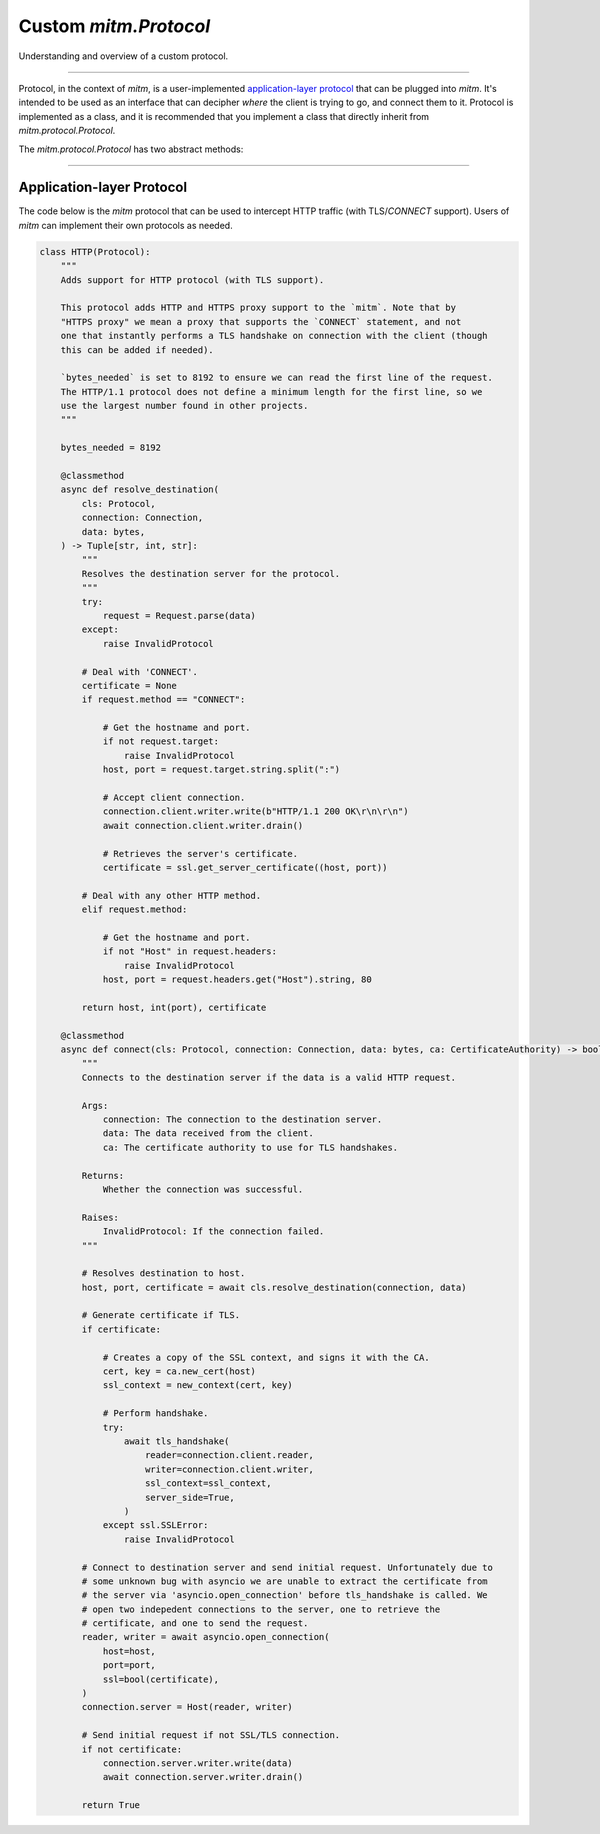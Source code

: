 ######################
Custom `mitm.Protocol`
######################

Understanding and overview of a custom protocol. 

----

Protocol, in the context of `mitm`, is a user-implemented `application-layer protocol <https://en.wikipedia.org/wiki/Application_layer>`_ that can be plugged into `mitm`. It's intended to be used as an interface that can decipher *where* the client is trying to go, and connect them to it.  Protocol is implemented as a class, and it is recommended that you implement a class that directly inherit from `mitm.protocol.Protocol`.

The `mitm.protocol.Protocol` has two abstract methods: 

.. class:: mitm.Protocol

    .. attribute:: bytes_needed

            Class attribute that specifies how many bytes are needed to determine the protocol.

    .. method:: resolve_destination(cls: Protocol, connection: Connection, data: bytes)
            :async:
            :staticmethod:

            Resolves the destination of the connection.

    .. method:: connect(cls: Protocol, connection: Connection, data: bytes)
            :async:
            :staticmethod:

            Connects the client to the destination server.

            `data` is a bytes object with length of the largest `bytes_needed` of all protocols.

----

Application-layer Protocol
**************************

The code below is the `mitm` protocol that can be used to intercept HTTP traffic (with TLS/`CONNECT` support). Users of `mitm` can implement their own protocols as needed. 

.. code-block:: python

    class HTTP(Protocol):
        """
        Adds support for HTTP protocol (with TLS support).

        This protocol adds HTTP and HTTPS proxy support to the `mitm`. Note that by
        "HTTPS proxy" we mean a proxy that supports the `CONNECT` statement, and not
        one that instantly performs a TLS handshake on connection with the client (though
        this can be added if needed).

        `bytes_needed` is set to 8192 to ensure we can read the first line of the request.
        The HTTP/1.1 protocol does not define a minimum length for the first line, so we
        use the largest number found in other projects.
        """

        bytes_needed = 8192

        @classmethod
        async def resolve_destination(
            cls: Protocol,
            connection: Connection,
            data: bytes,
        ) -> Tuple[str, int, str]:
            """
            Resolves the destination server for the protocol.
            """
            try:
                request = Request.parse(data)
            except:
                raise InvalidProtocol

            # Deal with 'CONNECT'.
            certificate = None
            if request.method == "CONNECT":

                # Get the hostname and port.
                if not request.target:
                    raise InvalidProtocol
                host, port = request.target.string.split(":")

                # Accept client connection.
                connection.client.writer.write(b"HTTP/1.1 200 OK\r\n\r\n")
                await connection.client.writer.drain()

                # Retrieves the server's certificate.
                certificate = ssl.get_server_certificate((host, port))

            # Deal with any other HTTP method.
            elif request.method:

                # Get the hostname and port.
                if not "Host" in request.headers:
                    raise InvalidProtocol
                host, port = request.headers.get("Host").string, 80

            return host, int(port), certificate

        @classmethod
        async def connect(cls: Protocol, connection: Connection, data: bytes, ca: CertificateAuthority) -> bool:
            """
            Connects to the destination server if the data is a valid HTTP request.

            Args:
                connection: The connection to the destination server.
                data: The data received from the client.
                ca: The certificate authority to use for TLS handshakes.

            Returns:
                Whether the connection was successful.

            Raises:
                InvalidProtocol: If the connection failed.
            """

            # Resolves destination to host.
            host, port, certificate = await cls.resolve_destination(connection, data)

            # Generate certificate if TLS.
            if certificate:

                # Creates a copy of the SSL context, and signs it with the CA.
                cert, key = ca.new_cert(host)
                ssl_context = new_context(cert, key)

                # Perform handshake.
                try:
                    await tls_handshake(
                        reader=connection.client.reader,
                        writer=connection.client.writer,
                        ssl_context=ssl_context,
                        server_side=True,
                    )
                except ssl.SSLError:
                    raise InvalidProtocol

            # Connect to destination server and send initial request. Unfortunately due to
            # some unknown bug with asyncio we are unable to extract the certificate from
            # the server via 'asyncio.open_connection' before tls_handshake is called. We
            # open two indepedent connections to the server, one to retrieve the
            # certificate, and one to send the request.
            reader, writer = await asyncio.open_connection(
                host=host,
                port=port,
                ssl=bool(certificate),
            )
            connection.server = Host(reader, writer)

            # Send initial request if not SSL/TLS connection.
            if not certificate:
                connection.server.writer.write(data)
                await connection.server.writer.drain()

            return True
